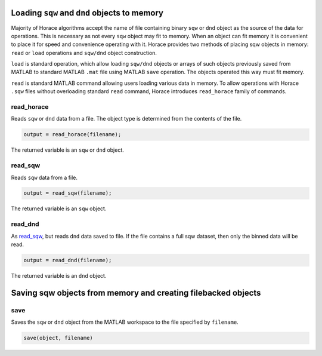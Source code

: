 ###############################################################
Loading ``sqw`` and ``dnd`` objects to memory
###############################################################

Majority of Horace algorithms accept the name of file containing binary ``sqw`` or ``dnd`` object
as the source of the data for operations. This is necessary as not every ``sqw`` object may fit to memory.
When an object can fit memory it is convenient to place it for speed and convenience operating with it. 
Horace provides two methods of placing sqw objects in memory: ``read`` or ``load`` operations and 
``sqw/dnd`` object construction. 

``load`` is standard operation, which allow loading ``sqw/dnd`` objects or arrays of such objects previously
saved from MATLAB to standard MATLAB ``.mat`` file using MATLAB ``save`` operation. The objects operated this way 
must fit memory.

``read`` is standard MATLAB command allowing users loading various data in memory. To allow operations with Horace
``.sqw`` files  without overloading standard ``read`` command, Horace introduces ``read_horace`` family of commands.

read_horace
===========

Reads ``sqw`` or ``dnd`` data from a file. The object type is determined from
the contents of the file.

.. code-block:: matlab

   output = read_horace(filename);

The returned variable is an ``sqw`` or ``dnd`` object.

read_sqw
========

Reads ``sqw`` data from a file.

.. code-block:: matlab

   output = read_sqw(filename);

The returned variable is an ``sqw`` object.

read_dnd
========

As `read_sqw`_, but reads ``dnd`` data saved to file. If the file contains a
full sqw dataset, then only the binned data will be read.

.. code-block:: matlab

   output = read_dnd(filename);

The returned variable is an ``dnd`` object.

##############################################################
Saving sqw objects from memory and creating filebacked objects
##############################################################

save
====

Saves the ``sqw`` or ``dnd`` object from the MATLAB workspace to the file
specified by ``filename``.

.. code-block:: matlab

   save(object, filename)
